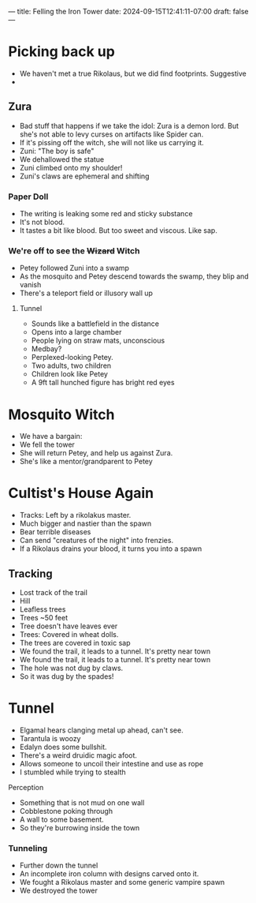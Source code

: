 ---
title: Felling the Iron Tower
date: 2024-09-15T12:41:11-07:00
draft: false
---
* Picking back up
- We haven't met a true Rikolaus, but we did find footprints. Suggestive
-
** Zura
- Bad stuff that happens if we take the idol: Zura is a demon lord. But she's not able to levy curses on artifacts like Spider can.
- If it's pissing off the witch, she will not like us carrying it.
- Zuni: "The boy is safe"
- We dehallowed the statue
- Zuni climbed onto my shoulder!
- Zuni's claws are ephemeral and shifting
*** Paper Doll
- The writing is leaking some red and sticky substance
- It's not blood.
- It tastes a bit like blood. But too sweet and viscous. Like sap.
*** We're off to see the +Wizard+ Witch
- Petey followed Zuni into a swamp
- As the mosquito and Petey descend towards the swamp, they blip and vanish
- There's a teleport field or illusory wall up
**** Tunnel
- Sounds like a battlefield in the distance
- Opens into a large chamber
- People lying on straw mats, unconscious
- Medbay?
- Perplexed-looking Petey.
- Two adults, two children
- Children look like Petey
- A 9ft tall hunched figure has bright red eyes
* Mosquito Witch
- We have a bargain:
- We fell the tower
- She will return Petey, and help us against Zura.
- She's like a mentor/grandparent to Petey
* Cultist's House Again
- Tracks: Left by a rikolakus master.
- Much bigger and nastier than the spawn
- Bear terrible diseases
- Can send "creatures of the night" into frenzies.
- If a Rikolaus drains your blood, it turns you into a spawn
** Tracking
- Lost track of the trail
- Hill
- Leafless trees
- Trees ~50 feet
- Tree doesn't have leaves ever
- Trees: Covered in wheat dolls.
- The trees are covered in toxic sap
- We found the trail, it leads to a tunnel. It's pretty near town
- We found the trail, it leads to a tunnel. It's pretty near town
- The hole was not dug by claws.
- So it was dug by the spades!
* Tunnel
- Elgamal hears clanging metal up ahead, can't see.
- Tarantula is woozy
- Edalyn does some bullshit.
- There's a weird druidic magic afoot.
- Allows someone to uncoil their intestine and use as rope
- I stumbled while trying to stealth
**** Perception
- Something that is not mud on one wall
- Cobblestone poking through
- A wall to some basement.
- So they're burrowing inside the town
*** Tunneling
- Further down the tunnel
- An incomplete iron column with designs carved onto it.
- We fought a Rikolaus master and some generic vampire spawn
- We destroyed the tower
